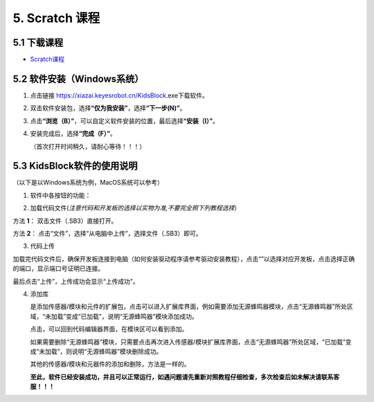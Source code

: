 5. Scratch 课程
===============

5.1 下载课程
------------

- `Scratch课程 <./Scratch.7z>`__

5.2 软件安装（Windows系统）
---------------------------

1. 点击链接 https://xiazai.keyesrobot.cn/KidsBlock.exe下载软件。

2. 双击软件安装包\ |image1|\ ，选择\ **“仅为我安装”**\ ，选择\ **“下一步(N)”**\ 。

   |image2|

3. 点击\ **“浏览（B）”**\ ，可以自定义软件安装的位置，最后选择\ **“安装（I）”**\ 。

   |image3|

4. 安装完成后，选择\ **“完成（F）”**\ 。

   |image4|

   （首次打开时间稍久，请耐心等待！！！）

5.3 KidsBlock软件的使用说明
---------------------------

（以下是以Windows系统为例，MacOS系统可以参考）

1. 软件中各按钮的功能：

|image5|

2. 加载代码文件(*注意代码和开发板的选择以实物为准,不要完全照下列教程选择*\ ）

⽅法 **1**\ ： 双击⽂件（.SB3）直接打开。

⽅法 **2**\ ： 点击“⽂件”，选择“从电脑中上传”，选择⽂件（.SB3）即可。

|image6|

3. 代码上传

加载完代码文件后，确保开发板连接到电脑（如何安装驱动程序请参考驱动安装教程），点击“\ |image7|\ ”以选择对应开发板，点击\ |image8|\ 选择正确的端口，显示端口号证明已连接。

|image9|

最后点击“上传”，上传成功会显示“上传成功”。

|image10|

4. 添加库

   |image11|\ 是添加传感器/模块和元件的扩展包，点击\ |image12|\ 可以进入扩展库界面，例如需要添加无源蜂鸣器模块，点击“无源蜂鸣器”所处区域，“未加载”变成“已加载”，说明“无源蜂鸣器”模块添加成功。

   |image13|

   点击\ |image14|\ ，可以回到代码编辑器界面，在模块区可以看到添加\ |image15|\ 。

   如果需要删除“无源蜂鸣器”模块，只需要点击\ |image16|\ 再次进入传感器/模块扩展库界面，点击“无源蜂鸣器”所处区域，“已加载”变成“未加载”，则说明“无源蜂鸣器”模块删除成功。

   |image17|

   其他的传感器/模块和元器件的添加和删除，方法是一样的。

   **至此，软件已经安装成功，并且可以正常运行，如遇问题请先重新对照教程仔细检查，多次检查后如未解决请联系客服！！！**

.. |image1| image:: media/1.png
.. |image2| image:: media/2.png
.. |image3| image:: media/3.png
.. |image4| image:: media/4.png
.. |image5| image:: media/5.png
.. |image6| image:: ./media/image-20250623155225528.png
.. |image7| image:: ./media/image-20250623142714902.png
.. |image8| image:: media/8.png
.. |image9| image:: media/9.png
.. |image10| image:: media/10.png
.. |image11| image:: media/11.png
.. |image12| image:: media/12.png
.. |image13| image:: media/13.png
.. |image14| image:: media/14.png
.. |image15| image:: media/15.png
.. |image16| image:: media/12.png
.. |image17| image:: media/16.png
